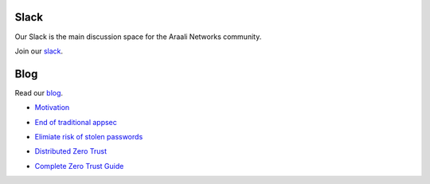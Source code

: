 Slack
=====
Our Slack is the main discussion space for the Araali Networks community.

Join our slack_.

.. _slack: https://join.slack.com/t/araali/shared_invite/zt-o3yeo8us-GRa7qtz4p0kcIVIBaIxWbA

Blog
====
Read our blog_.

.. _blog: https://www.araalinetworks.com/post

- Motivation_

.. _Motivation: https://www.araalinetworks.com/post/why-i-created-araali

- `End of traditional appsec`_

.. _End of traditional appsec: https://www.araalinetworks.com/post/end-of-traditional-appsec

- `Elimiate risk of stolen passwords`_

.. _Elimiate risk of stolen passwords: https://www.araalinetworks.com/post/passwordless-cloud-native-apps

- `Distributed Zero Trust`_

.. _Distributed Zero Trust: https://www.araalinetworks.com/post/ztna-vs-adzt

- `Complete Zero Trust Guide`_

.. _Complete Zero Trust Guide: https://www.araalinetworks.com/post/complete-guide-cn-security

